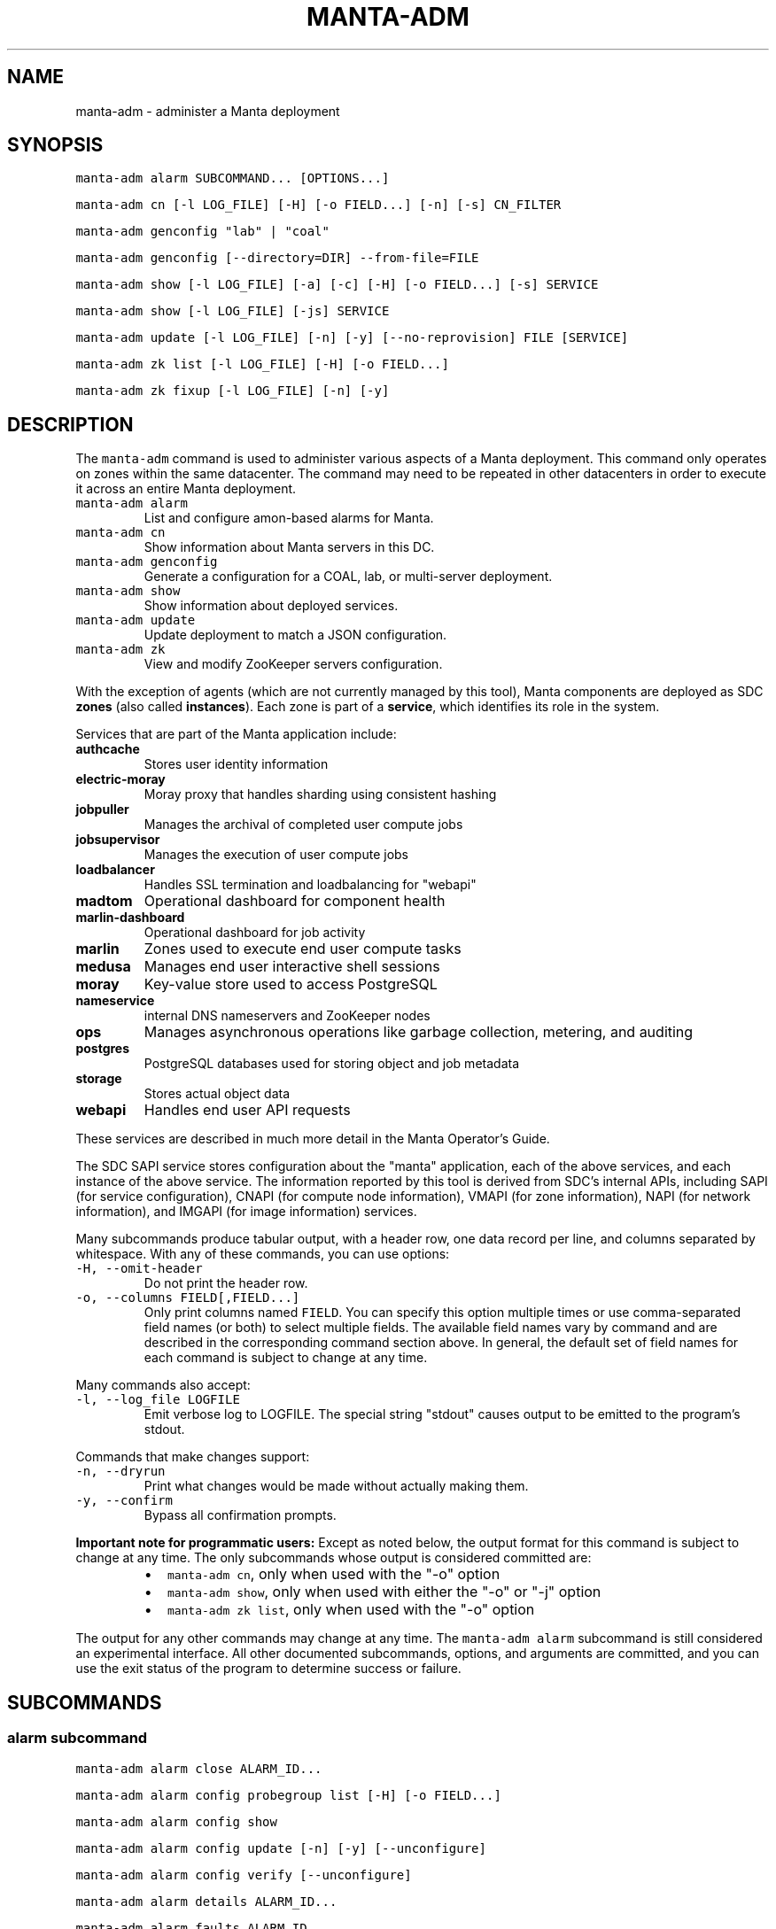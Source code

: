 .TH MANTA\-ADM 1 "2017" Manta "Manta Operator Commands"
.SH NAME
.PP
manta\-adm \- administer a Manta deployment
.SH SYNOPSIS
.PP
\fB\fCmanta\-adm alarm SUBCOMMAND... [OPTIONS...]\fR
.PP
\fB\fCmanta\-adm cn [\-l LOG_FILE] [\-H] [\-o FIELD...] [\-n] [\-s] CN_FILTER\fR
.PP
\fB\fCmanta\-adm genconfig "lab" | "coal"\fR
.PP
\fB\fCmanta\-adm genconfig [\-\-directory=DIR] \-\-from\-file=FILE\fR
.PP
\fB\fCmanta\-adm show [\-l LOG_FILE] [\-a] [\-c] [\-H] [\-o FIELD...] [\-s] SERVICE\fR
.PP
\fB\fCmanta\-adm show [\-l LOG_FILE] [\-js] SERVICE\fR
.PP
\fB\fCmanta\-adm update [\-l LOG_FILE] [\-n] [\-y] [\-\-no\-reprovision] FILE [SERVICE]\fR
.PP
\fB\fCmanta\-adm zk list [\-l LOG_FILE] [\-H] [\-o FIELD...]\fR
.PP
\fB\fCmanta\-adm zk fixup [\-l LOG_FILE] [\-n] [\-y]\fR
.SH DESCRIPTION
.PP
The \fB\fCmanta\-adm\fR command is used to administer various aspects of a Manta
deployment.  This command only operates on zones within the same datacenter.
The command may need to be repeated in other datacenters in order to execute it
across an entire Manta deployment.
.TP
\fB\fCmanta\-adm alarm\fR
List and configure amon\-based alarms for Manta.
.TP
\fB\fCmanta\-adm cn\fR
Show information about Manta servers in this DC.
.TP
\fB\fCmanta\-adm genconfig\fR
Generate a configuration for a COAL, lab, or multi\-server deployment.
.TP
\fB\fCmanta\-adm show\fR
Show information about deployed services.
.TP
\fB\fCmanta\-adm update\fR
Update deployment to match a JSON configuration.
.TP
\fB\fCmanta\-adm zk\fR
View and modify ZooKeeper servers configuration.
.PP
With the exception of agents (which are not currently managed by this tool),
Manta components are deployed as SDC \fBzones\fP (also called \fBinstances\fP).
Each zone is part of a \fBservice\fP, which identifies its role in the system.
.PP
Services that are part of the Manta application include:
.TP
\fBauthcache\fP
Stores user identity information
.TP
\fBelectric\-moray\fP
Moray proxy that handles sharding using consistent hashing
.TP
\fBjobpuller\fP
Manages the archival of completed user compute jobs
.TP
\fBjobsupervisor\fP
Manages the execution of user compute jobs
.TP
\fBloadbalancer\fP
Handles SSL termination and loadbalancing for "webapi"
.TP
\fBmadtom\fP
Operational dashboard for component health
.TP
\fBmarlin\-dashboard\fP
Operational dashboard for job activity
.TP
\fBmarlin\fP
Zones used to execute end user compute tasks
.TP
\fBmedusa\fP
Manages end user interactive shell sessions
.TP
\fBmoray\fP
Key\-value store used to access PostgreSQL
.TP
\fBnameservice\fP
internal DNS nameservers and ZooKeeper nodes
.TP
\fBops\fP
Manages asynchronous operations like garbage collection, metering, and auditing
.TP
\fBpostgres\fP
PostgreSQL databases used for storing object and job metadata
.TP
\fBstorage\fP
Stores actual object data
.TP
\fBwebapi\fP
Handles end user API requests
.PP
These services are described in much more detail in the Manta Operator's Guide.
.PP
The SDC SAPI service stores configuration about the "manta" application, each of
the above services, and each instance of the above service.  The information
reported by this tool is derived from SDC's internal APIs, including SAPI (for
service configuration), CNAPI (for compute node information), VMAPI (for zone
information), NAPI (for network information), and IMGAPI (for image information)
services.
.PP
Many subcommands produce tabular output, with a header row, one data record per
line, and columns separated by whitespace.  With any of these commands, you can
use options:
.TP
\fB\fC\-H, \-\-omit\-header\fR
Do not print the header row.
.TP
\fB\fC\-o, \-\-columns FIELD[,FIELD...]\fR
Only print columns named \fB\fCFIELD\fR\&.  You can specify this option multiple times
or use comma\-separated field names (or both) to select multiple fields.  The
available field names vary by command and are described in the corresponding
command section above.  In general, the default set of field names for each
command is subject to change at any time.
.PP
Many commands also accept:
.TP
\fB\fC\-l, \-\-log_file LOGFILE\fR
Emit verbose log to LOGFILE.  The special string "stdout" causes output to be
emitted to the program's stdout.
.PP
Commands that make changes support:
.TP
\fB\fC\-n, \-\-dryrun\fR
Print what changes would be made without actually making them.
.TP
\fB\fC\-y, \-\-confirm\fR
Bypass all confirmation prompts.
.PP
\fBImportant note for programmatic users:\fP Except as noted below, the output
format for this command is subject to change at any time. The only subcommands
whose output is considered committed are:
.RS
.IP \(bu 2
\fB\fCmanta\-adm cn\fR, only when used with the "\-o" option
.IP \(bu 2
\fB\fCmanta\-adm show\fR, only when used with either the "\-o" or "\-j" option
.IP \(bu 2
\fB\fCmanta\-adm zk list\fR, only when used with the "\-o" option
.RE
.PP
The output for any other commands may change at any time.  The \fB\fCmanta\-adm alarm\fR
subcommand is still considered an experimental interface.  All other documented
subcommands, options, and arguments are committed, and you can use the exit
status of the program to determine success or failure.
.SH SUBCOMMANDS
.SS "alarm" subcommand
.PP
\fB\fCmanta\-adm alarm close ALARM_ID...\fR
.PP
\fB\fCmanta\-adm alarm config probegroup list [\-H] [\-o FIELD...]\fR
.PP
\fB\fCmanta\-adm alarm config show\fR
.PP
\fB\fCmanta\-adm alarm config update [\-n] [\-y] [\-\-unconfigure]\fR
.PP
\fB\fCmanta\-adm alarm config verify [\-\-unconfigure]\fR
.PP
\fB\fCmanta\-adm alarm details ALARM_ID...\fR
.PP
\fB\fCmanta\-adm alarm faults ALARM_ID...\fR
.PP
\fB\fCmanta\-adm alarm list [\-H] [\-o FIELD...] [\-\-state=STATE]\fR
.PP
\fB\fCmanta\-adm alarm metadata events\fR
.PP
\fB\fCmanta\-adm alarm metadata ka [EVENT_NAME...]\fR
.PP
\fB\fCmanta\-adm alarm notify on|off ALARM_ID...\fR
.PP
\fB\fCmanta\-adm alarm show\fR
.PP
The \fB\fCmanta\-adm alarm\fR subcommand provides several tools that allow operators to:
.RS
.IP \(bu 2
view and configure amon probes and probe groups (\fB\fCconfig\fR subcommand)
.IP \(bu 2
view open alarms (\fB\fCshow\fR, \fB\fClist\fR, \fB\fCdetails\fR, and \fB\fCfaults\fR subcommands)
.IP \(bu 2
configure notifications for open alarms (\fB\fCnotify\fR subcommand)
.IP \(bu 2
view local metadata about alarms and probes (\fB\fCmetadata\fR subcommand)
.RE
.PP
The primary commands for working with alarms are:
.RS
.IP \(bu 2
\fB\fCmanta\-adm alarm config update\fR: typically used during initial deployment and
after other deployment operations to ensure that the right set of probes and
probe groups are configured for the deployed components
.IP \(bu 2
\fB\fCmanta\-adm alarm show\fR: summarize open alarms
.IP \(bu 2
\fB\fCmanta\-adm alarm details ALARM_ID...\fR: report detailed information (including
suggested actions) for the specified alarms
.IP \(bu 2
\fB\fCmanta\-adm alarm close ALARM_ID...\fR: close open alarms, indicating that they
no longer represent issues
.RE
.PP
For background about Amon itself, probes, probegroups, and alarms, see the
Triton Amon reference documentation.
.PP
As with other subcommands, this command only operates on the current Triton
datacenter.  In multi\-datacenter deployments, alarms are managed separately in
each datacenter.
.PP
Some of the following subcommands can operate on many alarms.  These subcommands
exit failure if they fail for any of the specified alarms, but the operation may
have completed successfully for other alarms.  For example, closing 3 alarms is
not atomic.  If the operation fails, then 1, 2, or 3 alarms may still be open.
.PP
\fB\fCmanta\-adm alarm close ALARM_ID...\fR
.PP
Close the specified alarms.  These alarms will no longer show up in the
\fB\fCmanta\-adm alarm list\fR or \fB\fCmanta\-adm alarm show\fR output.  Amon purges closed
alarms completely after some period of time.
.PP
If the underlying issue that caused an alarm is not actually resolved, then a
new alarm may be opened for the same issue.  In some cases, that can happen
almost immediately.  In other cases, it may take many hours for the problem to
resurface.  In the case of transient issues, a new alarm may not open again
until the issue occurs again, which could be days, weeks, or months later.  That
does not mean the underlying issue was actually resolved.
.PP
\fB\fCmanta\-adm alarm config probegroup list [\-H] [\-o FIELD...]\fR
.PP
List configured probe groups in tabular form.  This is primarily useful in
debugging unexpected behavior from the alarms themselves.  The \fB\fCmanta\-adm alarm
config show\fR command provides a more useful summary of the probe groups that are
configured.
.PP
\fB\fCmanta\-adm alarm config show\fR
.PP
Shows summary information about the probes and probe groups that are configured.
This is not generally necessary but it can be useful to verify that probes are
configured as expected.
.PP
\fB\fCmanta\-adm alarm config update [\-n] [\-y] [\-\-unconfigure]\fR
.PP
Examines the Manta components that are deployed and the alarm configuration
(specifically, the probes and probe groups deployed to monitor those components)
and compares them with the expected configuration.  If these do not match,
prints out a summary of proposed changes to the configuration and optionally
applies those changes.
.PP
If \fB\fC\-\-unconfigure\fR is specified, then the tool removes all probes and probe
groups.
.PP
This is the primary tool for updating the set of deployed probes and probe
groups.  Operators would typically use this command:
.RS
.IP \(bu 2
during initial deployment to deploy probes and probe groups
.IP \(bu 2
after deploying (or undeploying) any Manta components to deploy (or remove)
probes related to the affected components
.IP \(bu 2
after updating the \fB\fCmanta\-adm\fR tool itself, which bundles the probe
definitions, to deploy any new or updated probes
.IP \(bu 2
at any time to verify that the configuration matches what's expected
.RE
.PP
This operation is idempotent.
.PP
This command supports the \fB\fC\-n/\-\-dryrun\fR and \fB\fC\-y/\-\-confirm\fR options described
above.
.PP
\fB\fCmanta\-adm alarm config verify [\-\-unconfigure]\fR
.PP
Behaves exactly like \fB\fCmanta\-adm alarm config update \-\-dryrun\fR\&.
.PP
\fB\fCmanta\-adm alarm details ALARM_ID...\fR
.PP
Prints detailed information about any number of alarms.  The detailed
information includes the time the alarm was opened, the last time an event was
associated with this alarm, the total number of events associated with the
alarm, the affected components, and information about the severity, automated
response, and suggested actions for this issue.
.PP
\fB\fCmanta\-adm alarm faults ALARM_ID...\fR
.PP
Prints detailed information about the faults associated with any number of
alarms.  Each fault represents a particular probe failure.  The specific
information provided depends on the alarm.  If the alarm related to a failed
health check command, then the exit status, terminating signal, stdout, and
stderr of the command are provided.  If the alarm relates to an error log entry,
the contents of the log entry are provided.  There can be many faults associated
with a single alarm.
.PP
\fB\fCmanta\-adm alarm list [\-H] [\-o FIELD...] [\-\-state=STATE]\fR
.PP
Lists alarms in tabular form.  \fB\fCSTATE\fR controls which alarms are listed, which
may be any of "open", "closed", "all", or "recent".  The default is "open".
.PP
See also the \fB\fCmanta\-adm alarm show\fR command.
.PP
\fB\fCmanta\-adm alarm metadata events\fR
.PP
List the names for all of the events known to this version of \fB\fCmanta\-adm\fR\&.  Each
event corresponds to a distinct kind of problem.  For details about each one,
see \fB\fCmanta\-adm alarm metadata ka\fR\&.  The list of events comes from metadata
bundled with the \fB\fCmanta\-adm\fR tool.
.PP
\fB\fCmanta\-adm alarm metadata ka [EVENT_NAME...]\fR
.PP
Print out knowledge articles about each of the specified events.  This
information comes from metadata bundled with the \fB\fCmanta\-adm\fR tool.  If no events
are specified, prints out knowledge articles about all events.
.PP
Knowledge articles include information about the severity of the problem, the
impact, the automated response, and the suggested action.
.PP
\fB\fCmanta\-adm alarm notify on|off ALARM_ID...\fR
.PP
Enable or disable notifications for the specified alarms.  Notifications are
generally configured through Amon, which supports both email and XMPP
notification for new alarms and new events on existing, open alarms.  This
command controls whether notifications are enabled for the specified alarms.
.PP
\fB\fCmanta\-adm alarm show\fR
.PP
Summarize open alarms.  For each alarm, use the \fB\fCmanta\-adm alarm details\fR
subcommand to view more information about it.
.SS "cn" subcommand
.PP
\fB\fCmanta\-adm cn [\-l LOG_FILE] [\-H] [\-o FIELD...] [\-n] [\-s] [CN_FILTER]\fR
.PP
The \fB\fCmanta\-adm cn\fR subcommand is used to list SDC compute nodes being used in
the current Manta deployment in the current datacenter.  The default output is a
table with one row per compute node.  See above for information on the \fB\fC\-l\fR,
\fB\fC\-H\fR, and \fB\fC\-o\fR options.
.TP
\fB\fC\-n, \-\-oneachnode\fR
Instead of printing a table, emit a comma\-separated list of matching
hostnames, suitable for use with 
.BR sdc-oneachnode (1)'s 
\fB\fC\-n\fR option.  See also
.BR manta-oneach (1).
.TP
\fB\fC\-s, \-\-storage\-only\fR
Show only compute nodes with "storage" zones on them.
.PP
The optional \fB\fCCN_FILTER\fR string can be used to provide any substring of a
compute node's hostname, server uuid, administrative IP address, compute id, or
storage ids.  All matching compute nodes will be reported.
.PP
Available fields for the \fB\fC\-o/\-\-columns\fR option include "server_uuid", "host",
"dc" (the datacenter name), "admin_ip", "ram", "compute_id", "storage_ids",
and "kind" (which is either "storage" or "other").
.PP
Example: list basic info about all Manta CNs in this DC:
.PP
.RS
.nf
# manta\-adm cn
.fi
.RE
.PP
Example: list info about Manta CN with server uuid matching 7432ffc8:
.PP
.RS
.nf
# manta\-adm cn 7432ffc8
.fi
.RE
.PP
Example: list only storage nodes:
.PP
.RS
.nf
# manta\-adm cn \-s
.fi
.RE
.PP
Example: list only the hostnames (and omit the header):
.PP
.RS
.nf
# manta\-adm cn \-H \-o host
.fi
.RE
.PP
Example: list hostnames in form suitable for "sdc\-oneachnode \-n":
.PP
.RS
.nf
# manta\-adm cn \-n
.fi
.RE
.SS "genconfig" subcommand
.PP
\fB\fCmanta\-adm genconfig "lab" | "coal"\fR
.PP
\fB\fCmanta\-adm genconfig [\-\-directory=DIR] \-\-from\-file=FILE\fR
.PP
The \fB\fCmanta\-adm genconfig\fR subcommand generates a JSON configuration file
suitable for use with \fB\fCmanta\-adm update\fR\&.  The images used for each service are
the images configured in SAPI, which are generally the last images downloaded by
.BR manta-init (1), 
so this command is sometimes used as a shortcut for identifying
the latest images that have been fetched for each service.
.PP
When the first argument is \fB\fC"coal"\fR, the command produces a configuration
suitable for a small VM\-in\-a\-laptop deployment.  The configuration is always
emitted to stdout.
.PP
When the first argument is \fB\fC"lab"\fR, the command produces a configuration
suitable for a larger single\-server install.  The configuration is always
emitted to stdout.
.PP
The \fB\fC\-\-from\-file=FILE\fR form can be used to generate a configuration suitable for
a much larger, production\-style deployment.  \fB\fCFILE\fR is a JSON file in the format
specified below that describes the parameters of the deployment, including the
number of metadata shards and the set of availability zones, racks, and servers.
This form attempts to create a deployment that will survive failures of any
component, server, rack, or availability zone as long as sufficient servers,
racks, and availability zones are included in the input file.  Availability zone
and rack information can be omitted from the file, in which case the tool will
generate a configuration ignoring rack\-level and AZ\-level considerations.  This
tool uses a number of heuristics, and the output should be verified.
.PP
By default, the generated configuration is emitted to stdout.  With the
\fB\fC\-\-directory\fR option, the configuration will be written to files in the
specified directory named by availability zone.  This option must be used if the
servers in \fB\fCFILE\fR span more than one availability zone.
.PP
The input JSON file \fB\fCFILE\fR should contain a single object with properties:
.TP
\fB\fCnshards\fR (positive integer)
the number of database shards to create, which is usually one more than the
number of shards that are intended to store object metadata (in order to
accommodate jobs and low\-volume system metadata that's typically stored in
shard 1)
.TP
\fB\fCservers\fR (array of objects)
the list of servers available for deployment
.PP
Each element of \fB\fCservers\fR is an object with properties:
.TP
\fB\fCtype\fR (string: either \fB\fC"metadata"\fR or \fB\fC"storage"\fR)
identifies this server as a target for metadata services or storage services.
It's not strictly required that Manta services be partitioned in this way, but
this tool requires that because most production deployments use two classes of
hardware for these purposes.
.TP
\fB\fCuuid\fR (string)
the SDC compute node uuid for this server.  This must be unique within the
entire region.
.TP
\fB\fCmemory\fR (positive integer)
gigabytes of memory available on this server.  This is currently only used for
storage servers to determine the appropriate number of compute zones.
.TP
\fB\fCaz\fR (string)
(optional) availability zone.  If the value is omitted from any server, that
server is placed into a default availablity zone.
.TP
\fB\fCrack\fR (string)
(optional) arbitrary identifier for the rack this server is part of.  Racks
often represent fault domains, so the tool uses this information to attempt to
distribute services across racks.  If the value is omitted from any server,
that server is placed into a default rack.
.PP
See the Manta Operator's Guide for a more complete discussion of sizing and
laying out Manta services.
.SS "show" subcommand
.PP
\fB\fCmanta\-adm show [\-l LOG_FILE] [\-a] [\-c] [\-H] [\-o FIELD...] [\-s] SERVICE\fR
.PP
\fB\fCmanta\-adm show [\-l LOG_FILE] [\-js] SERVICE\fR
.PP
The \fB\fCmanta\-adm show\fR subcommand reports information about deployed Manta
component zones.  The default output is a table with one row per deployed zone.
See above for information on the \fB\fC\-l\fR, \fB\fC\-H\fR, and \fB\fC\-o\fR options.
.TP
\fB\fC\-a, \-\-all\fR
Show zones deployed in all datacenters associated with this Manta deployment.
By default, only zones deployed in the current datacenter are shown.  Many
fields for zones deployed in other datacenters will not be available.
.TP
\fB\fC\-c, \-\-bycn\fR
Instead of showing tabular output with one row per zone sorted by service,
group zones by the compute node on which each zone is deployed.  With
\fB\fC\-a/\-\-all\fR, all compute zones in other datacenters are grouped together, since
compute node information is not available for remote datacenters.
.TP
\fB\fC\-s, \-\-summary\fR
Instead of showing tabular output with one row per zone, show tabular output
with one row per group of zones having the same "service", "image", and
"shard" properties (or just "image", for zones to which "shard" does not
logically apply).  The count for each group is also reported.  With
\fB\fC\-j/\-\-json\fR, the same information is presented in JSON form.
.TP
\fB\fC\-j, \-\-json\fR
Instead of the default text\-based output, emit a JSON representation of the
summary information reported with the \fB\fC\-s/\-\-summary\fR command.  This format is 
suitable for use with \fB\fCmanta\-adm update\fR\&.  This option cannot be combined with
\fB\fC\-c/\-\-bycn\fR, \fB\fC\-a/\-\-all\fR, \fB\fC\-H/\-\-omit\-header\fR, or \fB\fC\-o/\-\-columns\fR, and it \fImust\fP
be combined with \fB\fC\-s/\-\-summary\fR\&.  (Future versions of this command may support
a different JSON\-based report when \fB\fC\-j/\-\-json\fR is used without
\fB\fC\-s/\-\-summary\fR\&.)  For details on the JSON format, see \fB\fCmanta\-adm update\fR\&.
.PP
If \fB\fCSERVICE\fR is specified, then only zones whose service name is \fB\fCSERVICE\fR will
be reported.
.PP
Available fields for the \fB\fC\-o/\-\-columns\fR option include:
.RS
.IP \(bu 2
\fB\fCdatacenter\fR: the name of the datacenter in which this zone is deployed
.IP \(bu 2
\fB\fCimage\fR: the uuid of the zone's image
.IP \(bu 2
\fB\fCversion\fR: the version of the zone's image
.IP \(bu 2
\fB\fCprimary_ip\fR: the primary IP address for this zone
.IP \(bu 2
\fB\fCservice\fR: the name of the service this zone is part of
.IP \(bu 2
\fB\fCshard\fR: the metadata shard number for this zone.  This is only meaningful
for "moray" and "postgres" zones.
.IP \(bu 2
\fB\fCstorage_id\fR: the internal storage id for this zone.  This is only present
for "storage" zones.
.IP \(bu 2
\fB\fCzonename\fR: the full unique identifier for this zone
.IP \(bu 2
\fB\fCzoneabbr\fR: the first 8 characters of "zonename"
.IP \(bu 2
\fB\fCgz_host\fR: the hostname of the CN on which this zone is deployed
.IP \(bu 2
\fB\fCgz_admin_ip\fR: the primary IP address for the CN on which this zone is
deployed
.IP \(bu 2
\fB\fCcount\fR (summary mode only): the number of zones having the same "service",
"image", and "shard" fields (where meaningful)
.RE
.PP
Note that the "count" field is only meaningful when \fB\fC\-s/\-\-summarize\fR is
specified.  The only other fields that are meaningful when \fB\fC\-s/\-\-sumarize\fR is
specified are "service", "image", "version", and "shard".
.PP
Example: list all Manta zones in the current DC
.PP
.RS
.nf
# manta\-adm show
.fi
.RE
.PP
Example: list zones in the current DC by compute node
.PP
.RS
.nf
# manta\-adm show \-c
.fi
.RE
.PP
Example: summarize Manta zones in the current DC
.PP
.RS
.nf
# manta\-adm show \-s
.fi
.RE
.PP
Example: list all Manta zones in all datacenters (no IP info available)
.PP
.RS
.nf
# manta\-adm show \-a
.fi
.RE
.PP
Example: show only postgres zones in the current datacenter
.PP
.RS
.nf
# manta\-adm show postgres
.fi
.RE
.SS "update" subcommand
.PP
\fB\fCmanta\-adm update [\-l LOG_FILE] [\-n] [\-y] [\-\-no\-reprovision] FILE [SERVICE]\fR
.PP
The \fB\fCmanta\-adm update\fR command updates a Manta deployment to match the JSON
configuration stored at path \fB\fCFILE\fR\&.  The JSON configuration describes the
precise number of instances that should be running for each version (image) of
each type of service on each server.  The update process will involve some
number of zone deployments, undeployments, and reprovisions.  For example, if
there are 3 "webapi" instances deployed of version "X" on a given server and the
configuration specifies that there should be 1 "webapi" instance at version "Y",
then one of the existing "webapi" instances will be reprovisioned to version "Y"
and the others will be removed.
.PP
The command automatically manages the sequence and concurrency of updates to
minimize impact to a running system.  Because running the command always
compares the current deployment to the one provided in the configuration file,
it is idempotent.  If there are any failures, you can re\-run \fB\fCmanta\-adm update\fR
as needed to bring the system to the desired configuration.
.PP
\fBThis command is primarily intended for use with stateless services.  Extreme
care should be taken when using it with stateful services like "postgres" or
"storage".  See the Manta Operator's Guide for the appropriate procedures for
upgrading all components.\fP
.PP
This command supports the \fB\fC\-l/\-\-log_file\fR, \fB\fC\-n/\-\-dryrun\fR, and \fB\fC\-y/\-\-confirm\fR
options described above, plus:
.TP
\fB\fC\-\-no\-reprovision\fR
When upgrading a zone, always provision a new zone and deprovision the
previous one, rather than reprovisioning the existing one.
.PP
If \fB\fCSERVICE\fR is specified, then only instances of the named service are
changed.
.PP
The JSON configuration format consists of an object with several levels of
properties:
.nr step0 0 1
.RS
.IP \n+[step0]
Top\-level properties are server uuids.  Everything below a given server uuid
describes instances deployed on that server.
.IP \n+[step0]
The next\-level properties are service names.
.IP \n+[step0]
For services that use shards ("postgres" and "moray"), the next\-level
property names are shard numbers.
.IP \n+[step0]
The next\-level property names are image uuids, which describe the specific
image (version) of zones should be deployed.
.IP \n+[step0]
The values at the leafs are integers describing the number of zones for that
image uuid should be deployed for this service on this server.
.RE
.PP
Here's an example snippet:
.PP
.RS
.nf
{
    "44454c4c\-5700\-1047\-8051\-b3c04f585131": {
        "nameservice": {
            "59ef6322\-6968\-11e5\-987a\-0bd10a3d6e65": 3
        },
        "postgres": {
            "1": {
                "0a8692f6\-6968\-11e5\-a997\-3334c877b2f3": 3
            },
            "2": {
                "0a8692f6\-6968\-11e5\-a997\-3334c877b2f3": 3
            }
        },
        ...
    }
}
.fi
.RE
.PP
This configuration denotes that on the server with uuid
"44454c4c\-5700\-1047\-8051\-b3c04f585131", there should be:
.RS
.IP \(bu 2
three "nameservice" instances using image
"59ef6322\-6968\-11e5\-987a\-0bd10a3d6e65",
.IP \(bu 2
three "postgres" instances in shard 1 using image
"0a8692f6\-6968\-11e5\-a997\-3334c877b2f3", and
.IP \(bu 2
three "postgres" instances in shard 2 using image
"0a8692f6\-6968\-11e5\-a997\-3334c877b2f3".
.RE
.PP
The starting point for an update operation is usually the output of \fB\fCmanta\-adm
show \-sj\fR\&.  From that configuration, you can:
.RS
.IP \(bu 2
scale up or down the number of any component by increasing or decreasing the
counts,
.IP \(bu 2
upgrade all instances of a component by changing the image uuid for it, and
.IP \(bu 2
perform rolling upgrades by adding a second image uuid for a service with
count "1", then updating repeatedly with more instances of the second image
and fewer instances of the first image.
.RE
.PP
subject to the caveats described above for stateful services.
.PP
This tool does not provide an interface for undeploying or upgrading specific
zones by zonename.
.PP
Example: update the current deployment to the configuration in \fB\fCnewconfig.json\fR:
.PP
.RS
.nf
# manta\-adm update newconfig.json
.fi
.RE
.PP
Example: update only "moray" instances to the configuration in \fB\fCnewconfig.json\fR:
.PP
.RS
.nf
# manta\-adm update newconfig.json moray
.fi
.RE
.SS "zk" subcommand
.PP
\fB\fCmanta\-adm zk list [\-l LOG_FILE] [\-H] [\-o FIELD...]\fR
.PP
\fB\fCmanta\-adm zk fixup [\-l LOG_FILE] [\-n] [\-y]\fR
.PP
The \fB\fCmanta\-adm zk\fR subcommand provides subcommands for viewing and repairing the
list of ZooKeeper peers.  The \fB\fCmanta\-adm zk list\fR command reports a tabular view
of the ZooKeeper servers used for the current Manta deployment.  The \fB\fCmanta\-adm
zk fixup\fR command compares the ZooKeeper configuration (defined by the
\fB\fCZK_SERVERS\fR and \fB\fCZK_ID\fR SAPI metadata properties) to the list of deployed
nameservice zones, reports any discrepancies or other issues, and optionally
repairs certain kinds of issues.  If repairs are made, only metadata is changed.
This tool is intended for cases where a ZK server has been undeployed and the
configuration needs to be updated, or where deployment failed and left stale
configuration, or other unusual cases where the configuration does not match the
list of deployed nameservers.
.PP
See above for information about the \fB\fC\-l\fR, \fB\fC\-H\fR, and \fB\fC\-o\fR options for
\fB\fCmanta\-adm zk list\fR\&.  Fields available for use with \fB\fC\-o\fR include "ord" (the
ordinal number of each server), "datacenter", "zoneabbr", "zonename", "ip", and
"port".
.PP
The \fB\fCmanta\-adm zk fixup\fR command supports the \fB\fC\-l/\-\-log_file\fR, \fB\fC\-n/\-\-dryrun\fR,
and \fB\fC\-y/\-\-confirm\fR options described above.
.SH EXIT STATUS
.TP
\fB\fC0\fR
Success
.TP
\fB\fC1\fR
Generic failure.
.TP
\fB\fC2\fR
The command\-line options were not valid.
.SH COPYRIGHT
.PP
Copyright (c) 2017 Joyent Inc.
.SH SEE ALSO
.PP
.BR json (1), 
Manta Operator's Guide
